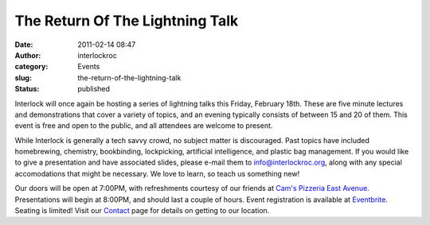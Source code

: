 The Return Of The Lightning Talk
################################
:date: 2011-02-14 08:47
:author: interlockroc
:category: Events
:slug: the-return-of-the-lightning-talk
:status: published

Interlock will once again be hosting a series of lightning talks this
Friday, February 18th. These are five minute lectures and demonstrations
that cover a variety of topics, and an evening typically consists of
between 15 and 20 of them. This event is free and open to the public,
and all attendees are welcome to present.

|DSC_0639|

While Interlock is generally a tech savvy crowd, no subject matter is
discouraged. Past topics have included homebrewing, chemistry,
bookbinding, lockpicking, artificial intelligence, and plastic bag
management. If you would like to give a presentation and have associated
slides, please e-mail them to info@interlockroc.org, along with any
special accomodations that might be necessary. We love to learn, so
teach us something new!

Our doors will be open at 7:00PM, with refreshments courtesy of our
friends at `Cam's Pizzeria East
Avenue <http://www.camspizzeria.com/locations/eastave.html>`__.
Presentations will begin at 8:00PM, and should last a couple of hours.
Event registration is available at
`Eventbrite <http://lightningtalks.eventbrite.com>`__. Seating is
limited! Visit our `Contact </contact/>`__ page for details on getting
to our location.

.. |DSC_0639| image:: http://farm5.static.flickr.com/4001/4639149704_afd2826f88_m.jpg
   :width: 240px
   :height: 160px
   :target: http://www.flickr.com/photos/bert_m_b/4639149704/

